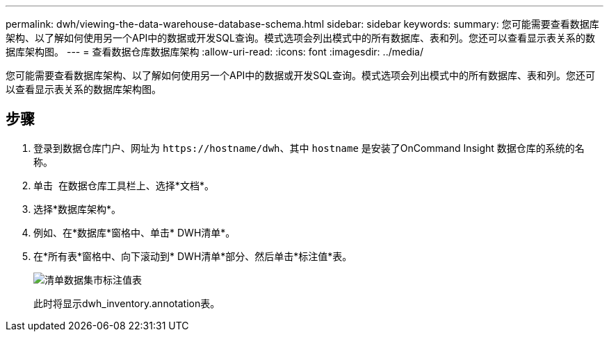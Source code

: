 ---
permalink: dwh/viewing-the-data-warehouse-database-schema.html 
sidebar: sidebar 
keywords:  
summary: 您可能需要查看数据库架构、以了解如何使用另一个API中的数据或开发SQL查询。模式选项会列出模式中的所有数据库、表和列。您还可以查看显示表关系的数据库架构图。 
---
= 查看数据仓库数据库架构
:allow-uri-read: 
:icons: font
:imagesdir: ../media/


[role="lead"]
您可能需要查看数据库架构、以了解如何使用另一个API中的数据或开发SQL查询。模式选项会列出模式中的所有数据库、表和列。您还可以查看显示表关系的数据库架构图。



== 步骤

. 登录到数据仓库门户、网址为 `+https://hostname/dwh+`、其中 `hostname` 是安装了OnCommand Insight 数据仓库的系统的名称。
. 单击 image:../media/oci-7-help-icon-gif.gif[""] 在数据仓库工具栏上、选择*文档*。
. 选择*数据库架构*。
. 例如、在*数据库*窗格中、单击* DWH清单*。
. 在*所有表*窗格中、向下滚动到* DWH清单*部分、然后单击*标注值*表。
+
image::../media/oci-dwh-databaseschema-inventory-annotation-gif.gif[清单数据集市标注值表]

+
此时将显示dwh_inventory.annotation表。


